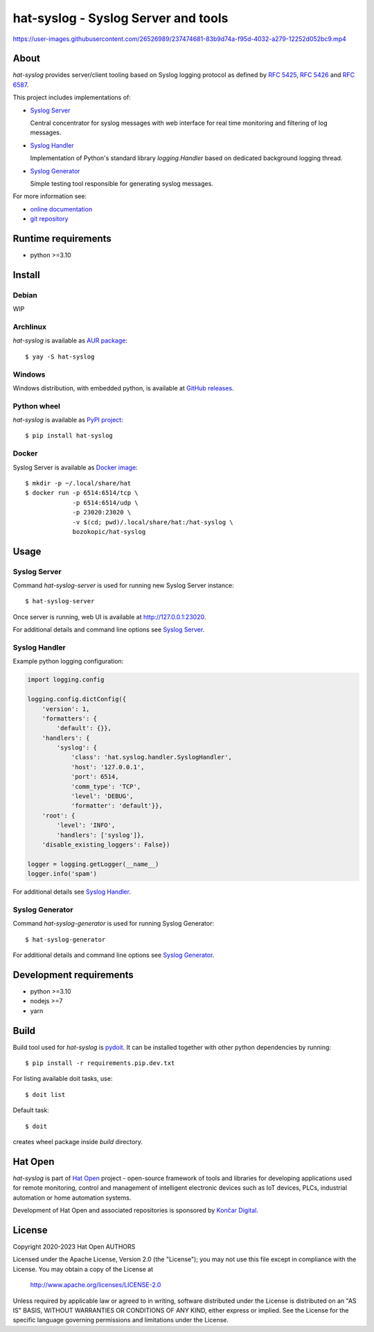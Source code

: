 .. |syslog-server-video| replace:: https://user-images.githubusercontent.com/26526989/237474681-83b9d74a-f95d-4032-a279-12252d052bc9.mp4

.. _Syslog Server: https://hat-syslog.hat-open.com/server.html
.. _Syslog Handler: https://hat-syslog.hat-open.com/handler.html
.. _Syslog Generator: https://hat-syslog.hat-open.com/generator.html

.. _online documentation: https://hat-syslog.hat-open.com
.. _git repository: https://github.com/hat-open/hat-syslog.git

.. _RFC 5425: https://tools.ietf.org/html/rfc5425
.. _RFC 5426: https://tools.ietf.org/html/rfc5426
.. _RFC 6587: https://tools.ietf.org/html/rfc6587

.. _AUR package: https://aur.archlinux.org/packages/hat-syslog
.. _GitHub releases: https://github.com/hat-open/hat-syslog/releases
.. _PyPI project: https://pypi.org/project/hat-syslog
.. _Docker image: https://hub.docker.com/r/bozokopic/hat-syslog

.. _pydoit: https://pydoit.org

.. _Hat Open: https://hat-open.com
.. _Končar Digital: https://www.koncar.hr/en


hat-syslog - Syslog Server and tools
====================================

|syslog-server-video|


About
-----

`hat-syslog` provides server/client tooling based on Syslog logging protocol
as defined by `RFC 5425`_, `RFC 5426`_ and `RFC 6587`_.

This project includes implementations of:

* `Syslog Server`_

  Central concentrator for syslog messages with web interface for real
  time monitoring and filtering of log messages.

* `Syslog Handler`_

  Implementation of Python's standard library `logging.Handler` based on
  dedicated background logging thread.

* `Syslog Generator`_

  Simple testing tool responsible for generating syslog messages.

For more information see:

* `online documentation`_
* `git repository`_


Runtime requirements
--------------------

* python >=3.10


Install
-------

Debian
''''''

WIP


Archlinux
'''''''''

`hat-syslog` is available as `AUR package`_::

    $ yay -S hat-syslog


Windows
'''''''

Windows distribution, with embedded python, is available at `GitHub releases`_.


Python wheel
''''''''''''

`hat-syslog` is available as `PyPI project`_::

    $ pip install hat-syslog


Docker
''''''

Syslog Server is available as `Docker image`_::

    $ mkdir -p ~/.local/share/hat
    $ docker run -p 6514:6514/tcp \
                 -p 6514:6514/udp \
                 -p 23020:23020 \
                 -v $(cd; pwd)/.local/share/hat:/hat-syslog \
                 bozokopic/hat-syslog


Usage
-----

Syslog Server
'''''''''''''

Command `hat-syslog-server` is used for running new Syslog Server instance::

    $ hat-syslog-server

Once server is running, web UI is available at `<http://127.0.0.1:23020>`_.

For additional details and command line options see `Syslog Server`_.


Syslog Handler
''''''''''''''

Example python logging configuration:

.. code:: python

    import logging.config

    logging.config.dictConfig({
        'version': 1,
        'formatters': {
            'default': {}},
        'handlers': {
            'syslog': {
                'class': 'hat.syslog.handler.SyslogHandler',
                'host': '127.0.0.1',
                'port': 6514,
                'comm_type': 'TCP',
                'level': 'DEBUG',
                'formatter': 'default'}},
        'root': {
            'level': 'INFO',
            'handlers': ['syslog']},
        'disable_existing_loggers': False})

    logger = logging.getLogger(__name__)
    logger.info('spam')

For additional details see `Syslog Handler`_.


Syslog Generator
''''''''''''''''

Command `hat-syslog-generator` is used for running Syslog Generator::

    $ hat-syslog-generator

For additional details and command line options see `Syslog Generator`_.


Development requirements
------------------------

* python >=3.10
* nodejs >=7
* yarn


Build
-----

Build tool used for `hat-syslog` is `pydoit`_. It can be installed together
with other python dependencies by running::

    $ pip install -r requirements.pip.dev.txt

For listing available doit tasks, use::

    $ doit list

Default task::

    $ doit

creates wheel package inside `build` directory.


Hat Open
--------

`hat-syslog` is part of `Hat Open`_ project - open-source framework of tools
and libraries for developing applications used for remote monitoring, control
and management of intelligent electronic devices such as IoT devices, PLCs,
industrial automation or home automation systems.

Development of Hat Open and associated repositories is sponsored by
`Končar Digital`_.


License
-------

Copyright 2020-2023 Hat Open AUTHORS

Licensed under the Apache License, Version 2.0 (the "License");
you may not use this file except in compliance with the License.
You may obtain a copy of the License at

    http://www.apache.org/licenses/LICENSE-2.0

Unless required by applicable law or agreed to in writing, software
distributed under the License is distributed on an "AS IS" BASIS,
WITHOUT WARRANTIES OR CONDITIONS OF ANY KIND, either express or implied.
See the License for the specific language governing permissions and
limitations under the License.
